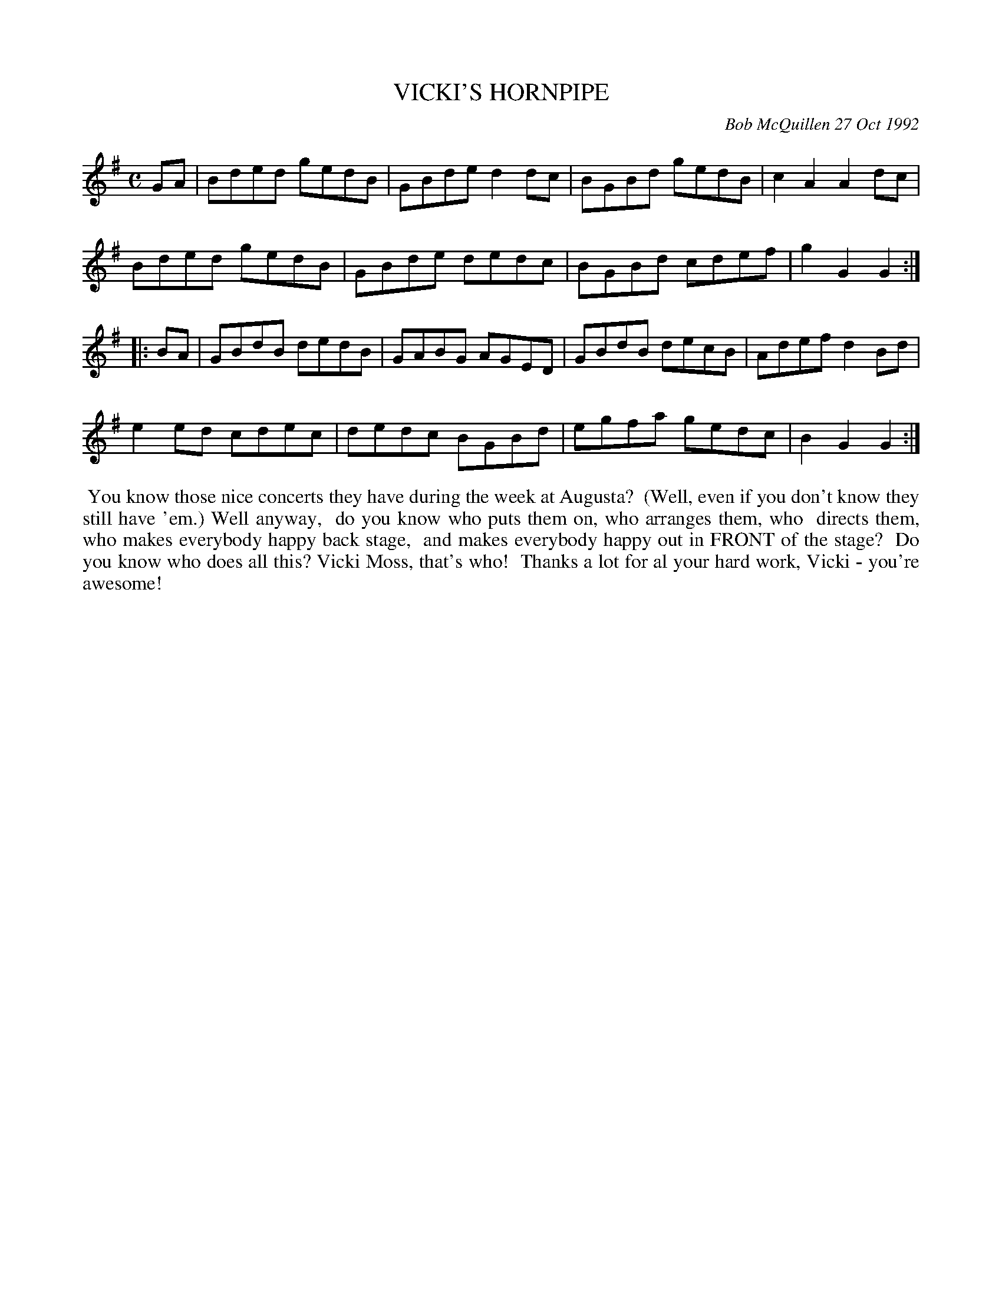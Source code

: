 X: 09118
T: VICKI'S HORNPIPE
C: Bob McQuillen 27 Oct 1992
B: Bob's Note Book 9 p. 118
R: hornpipe, reel
Z: 2017 John Chambers <jc:trillian.mit.edu>
L: 1/8
M: C
K: G
GA |\
Bded gedB | GBde d2dc | BGBd gedB | c2A2 A2dc |
Bded gedB | GBde dedc | BGBd cdef | g2G2G2 :|
|: BA |\
GBdB dedB | GABG AGED | GBdB decB | Adef d2Bd |
e2ed cdec | dedc BGBd | egfa gedc | B2G2G2 :|
%%begintext align
%% You know those nice concerts they have during the week at Augusta?
%% (Well, even if you don't know they still have 'em.) Well anyway,
%% do you know who puts them on, who arranges them, who
%% directs them, who makes everybody happy back stage,
%% and makes everybody happy out in FRONT of the stage?
%% Do you know who does all this? Vicki Moss, that's who!
%% Thanks a lot for al your hard work, Vicki - you're awesome! 
%%endtext
